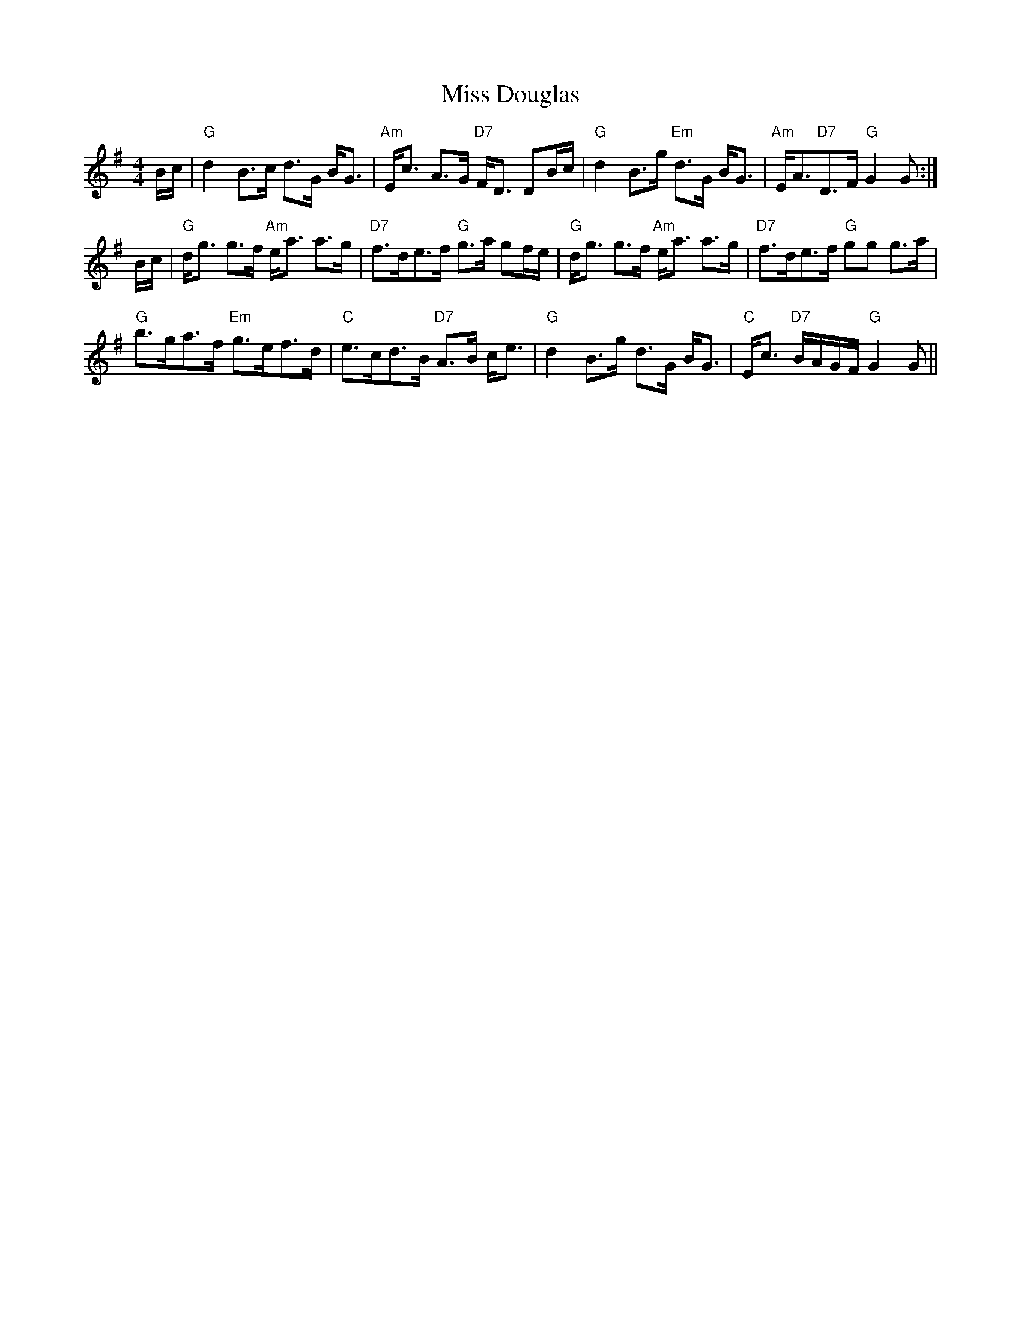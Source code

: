 X: 26974
T: Miss Douglas
R: strathspey
M: 4/4
K: Gmajor
B/c/|"G"d2 B>c d>G B<G|"Am"E<c A>G "D7"F<D DB/c/|"G"d2 B>g "Em" d>G B<G|"Am"E<A"D7"D>F "G"G2G:|
B/c/|"G"d<g g>f "Am"e<a a>g|"D7"f>de>f "G"g>a gf/e/|"G"d<g g>f "Am"e<a a>g|"D7"f>de>f "G"gg g>a|
"G"b>ga>f "Em" g>ef>d|"C"e>cd>B "D7"A>B c<e|"G"d2 B>g d>G B<G|"C"E<c "D7"B/A/G/F/ "G"G2G||

